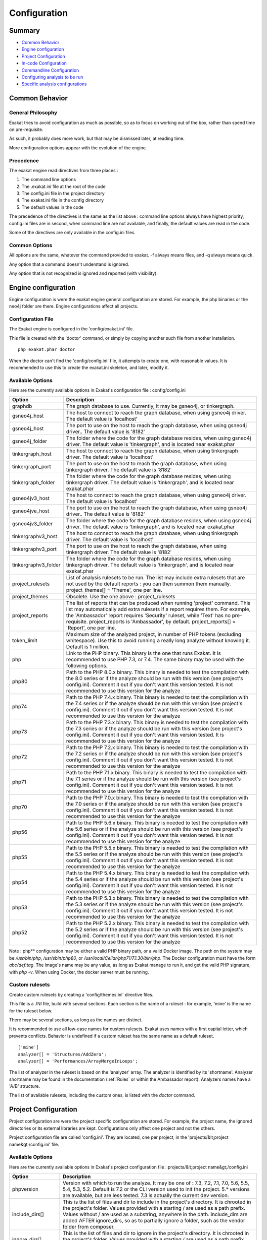 .. _Configuration:

Configuration
*************

Summary
-------

* `Common Behavior`_
* `Engine configuration`_
* `Project Configuration`_
* `In-code Configuration`_
* `Commandline Configuration`_
* `Configuring analysis to be run`_
* `Specific analysis configurations`_

Common Behavior
---------------

General Philosophy
##################
Exakat tries to avoid configuration as much as possible, so as to focus on working out of the box, rather than spend time on pre-requisite.

As such, it probably does more work, but that may be dismissed later, at reading time.

More configuration options appear with the evolution of the engine.

Precedence
##########

The exakat engine read directives from three places :

1. The command line options
2. The .exakat.ini file at the root of the code
3. The config.ini file in the project directory
4. The exakat.ini file in the config directory
5. The default values in the code


The precedence of the directives is the same as the list above : command line options always have highest priority, config.ini files are in second, when command line are not available, and finally, the default values are read in the code.

Some of the directives are only available in the config.ini files.

Common Options
###############
 
All options are the same, whatever the command provided to exakat. -f always means files, and -q always means quick. 

Any option that a command doesn't understand is ignored. 

Any option that is not recognized is ignored and reported (with visibility).

Engine configuration
--------------------

Engine configuration is were the exakat engine general configuration are stored. For example, the php binaries or the neo4j folder are there. Engine configurations affect all projects.

Configuration File
##################

The Exakat engine is configured in the 'config/exakat.ini' file. 

This file is created with the 'doctor' command, or simply by copying another such file from another installation.

::

   php exakat.phar doctor

When the doctor can't find the 'config/config.ini' file, it attempts to create one, with reasonable values. It is recommended to use this to create the exakat.ini skeleton, and later, modify it.

Available Options
#################

Here are the currently available options in Exakat's configuration file : config/config.ini

+----------------------+-------------------------------------------------------------------------------------------+
| Option               | Description                                                                               |
+======================+===========================================================================================+
| graphdb              | The graph database to use.                                                                |
|                      | Currently, it may be gsneo4j, or tinkergraph.                                             |
+----------------------+-------------------------------------------------------------------------------------------+
| gsneo4j_host         | The host to connect to reach the graph database, when using gsneo4j driver.               |
|                      | The default value is 'localhost'                                                          |
+----------------------+-------------------------------------------------------------------------------------------+
| gsneo4j_host         | The port to use on the host to reach the graph database, when using gsneo4j driver..      |
|                      | The default value is '8182'                                                               |
+----------------------+-------------------------------------------------------------------------------------------+
| gsneo4j_folder       | The folder where the code for the graph database resides, when using gsneo4j driver.      |
|                      | The default value is 'tinkergraph', and is located near exakat.phar                       |
+----------------------+-------------------------------------------------------------------------------------------+
| tinkergraph_host     | The host to connect to reach the graph database, when using tinkergraph driver.           |
|                      | The default value is 'localhost'                                                          |
+----------------------+-------------------------------------------------------------------------------------------+
| tinkergraph_port     | The port to use on the host to reach the graph database, when using tinkergraph driver.   |
|                      | The default value is '8182'                                                               |
+----------------------+-------------------------------------------------------------------------------------------+
| tinkergraph_folder   | The folder where the code for the graph database resides, when using tinkergraph driver.  |
|                      | The default value is 'tinkergraph', and is located near exakat.phar                       |
+----------------------+-------------------------------------------------------------------------------------------+
| gsneo4jv3_host       | The host to connect to reach the graph database, when using gsneo4j driver.               |
|                      | The default value is 'localhost'                                                          |
+----------------------+-------------------------------------------------------------------------------------------+
| gsneo4jve_host       | The port to use on the host to reach the graph database, when using gsneo4j driver..      |
|                      | The default value is '8182'                                                               |
+----------------------+-------------------------------------------------------------------------------------------+
| gsneo4jv3_folder     | The folder where the code for the graph database resides, when using gsneo4j driver.      |
|                      | The default value is 'tinkergraph', and is located near exakat.phar                       |
+----------------------+-------------------------------------------------------------------------------------------+
| tinkergraphv3_host   | The host to connect to reach the graph database, when using tinkergraph driver.           |
|                      | The default value is 'localhost'                                                          |
+----------------------+-------------------------------------------------------------------------------------------+
| tinkergraphv3_port   | The port to use on the host to reach the graph database, when using tinkergraph driver.   |
|                      | The default value is '8182'                                                               |
+----------------------+-------------------------------------------------------------------------------------------+
| tinkergraphv3_folder | The folder where the code for the graph database resides, when using tinkergraph driver.  |
|                      | The default value is 'tinkergraph', and is located near exakat.phar                       |
+----------------------+-------------------------------------------------------------------------------------------+
| project_rulesets     | List of analysis rulesets to be run. The list may include extra rulesets that are not     |
|                      | used by the default reports : you can then summon them manually.                          |
|                      | project_themes[] = 'Theme', one per line.                                                 |
+----------------------+-------------------------------------------------------------------------------------------+
| project_themes       | Obsolete. Use the one above : project_rulesets                                            |
+----------------------+-------------------------------------------------------------------------------------------+
| project_reports      | The list of reports that can be produced when running 'project' command.                  |
|                      | This list may automatically add extra rulesets if a report requires them. For example,    |
|                      | the 'Ambassador' report requires 'Security' ruleset, while 'Text' has no pre-requisite.   |
|                      | project_reports is 'Ambassador', by default.                                              |
|                      | project_reports[] = 'Report', one per line.                                               |
+----------------------+-------------------------------------------------------------------------------------------+
| token_limit          | Maximum size of the analyzed project, in number of PHP tokens (excluding whitespace).     |
|                      | Use this to avoid running a really long analyze without knowing it.                       |
|                      | Default is 1 million.                                                                     |
+----------------------+-------------------------------------------------------------------------------------------+
| php                  | Link to the PHP binary. This binary is the one that runs Exakat. It is recommended to use |
|                      | PHP 7.3, or 7.4. The same binary may be used with the following options.                  |
+----------------------+-------------------------------------------------------------------------------------------+
| php80                | Path to the PHP 8.0.x binary. This binary is needed to test the compilation with the 8.0  |
|                      | series or if the analyze should be run with this version (see project's config.ini).      |
|                      | Comment it out if you don't want this version tested. It is not recommended to use this   |
|                      | version for the analyze                                                                   |
+----------------------+-------------------------------------------------------------------------------------------+
| php74                | Path to the PHP 7.4.x binary. This binary is needed to test the compilation with the 7.4  |
|                      | series or if the analyze should be run with this version (see project's config.ini).      |
|                      | Comment it out if you don't want this version tested. It is not recommended to use this   |
|                      | version for the analyze                                                                   |
+----------------------+-------------------------------------------------------------------------------------------+
| php73                | Path to the PHP 7.3.x binary. This binary is needed to test the compilation with the 7.3  |
|                      | series or if the analyze should be run with this version (see project's config.ini).      |
|                      | Comment it out if you don't want this version tested. It is recommended to use this       |
|                      | version for the analyze                                                                   |
+----------------------+-------------------------------------------------------------------------------------------+
| php72                | Path to the PHP 7.2.x binary. This binary is needed to test the compilation with the 7.2  |
|                      | series or if the analyze should be run with this version (see project's config.ini).      |
|                      | Comment it out if you don't want this version tested. It is not recommended to use this   |
|                      | version for the analyze                                                                   |
+----------------------+-------------------------------------------------------------------------------------------+
| php71                | Path to the PHP 7.1.x binary. This binary is needed to test the compilation with the 7.1  |
|                      | series or if the analyze should be run with this version (see project's config.ini).      |
|                      | Comment it out if you don't want this version tested. It is not recommended to use this   |
|                      | version for the analyze                                                                   |
+----------------------+-------------------------------------------------------------------------------------------+
| php70                | Path to the PHP 7.0.x binary. This binary is needed to test the compilation with the 7.0  |
|                      | series or if the analyze should be run with this version (see project's config.ini).      |
|                      | Comment it out if you don't want this version tested. It is not recommended to use this   |
|                      | version for the analyze                                                                   |
+----------------------+-------------------------------------------------------------------------------------------+
| php56                | Path to the PHP 5.6.x binary. This binary is needed to test the compilation with the 5.6  |
|                      | series or if the analyze should be run with this version (see project's config.ini).      |
|                      | Comment it out if you don't want this version tested. It is not recommended to use this   |
|                      | version for the analyze                                                                   |
+----------------------+-------------------------------------------------------------------------------------------+
| php55                | Path to the PHP 5.5.x binary. This binary is needed to test the compilation with the 5.5  |
|                      | series or if the analyze should be run with this version (see project's config.ini).      |
|                      | Comment it out if you don't want this version tested. It is not recommended to use this   |
|                      | version for the analyze                                                                   |
+----------------------+-------------------------------------------------------------------------------------------+
| php54                | Path to the PHP 5.4.x binary. This binary is needed to test the compilation with the 5.4  |
|                      | series or if the analyze should be run with this version (see project's config.ini).      |
|                      | Comment it out if you don't want this version tested. It is not recommended to use this   |
|                      | version for the analyze                                                                   |
+----------------------+-------------------------------------------------------------------------------------------+
| php53                | Path to the PHP 5.3.x binary. This binary is needed to test the compilation with the 5.3  |
|                      | series or if the analyze should be run with this version (see project's config.ini).      |
|                      | Comment it out if you don't want this version tested. It is not recommended to use this   |
|                      | version for the analyze                                                                   |
+----------------------+-------------------------------------------------------------------------------------------+
| php52                | Path to the PHP 5.2.x binary. This binary is needed to test the compilation with the 5.2  |
|                      | series or if the analyze should be run with this version (see project's config.ini).      |
|                      | Comment it out if you don't want this version tested. It is not recommended to use this   |
|                      | version for the analyze                                                                   |
+----------------------+-------------------------------------------------------------------------------------------+

Note : php** configuration may be either a valid PHP binary path, or a valid Docker image. The path on the system may be `/usr/bin/php`, `/usr/sbin/php80`, or `/usr/local/Cellar/php71/7.1.30/bin/php`. The Docker configuration must have the form `abc/def:tag`. The image's name may be any value, as long as Exakat manage to run it, and get the valid PHP signature, with `php -v`. When using Docker, the docker server must be running. 

Custom rulesets
###############

Create custom rulesets by creating a 'config/themes.ini' directive files. 

This file is a .INI file, build with several sections. Each section is the name of a ruleset : for example, 'mine' is the name for the ruleset below. 

There may be several sections, as long as the names are distinct. 

It is recommended to use all low-case names for custom rulesets. Exakat uses names with a first capital letter, which prevents conflicts. Behavior is undefined if a custom ruleset has the same name as a default ruleset.

:: 

    ['mine']
    analyzer[] = 'Structures/AddZero';
    analyzer[] = 'Performances/ArrayMergeInLoops';


The list of analyzer in the ruleset is based on the 'analyzer' array. The analyzer is identified by its 'shortname'. Analyzer shortname may be found in the documentation (:ref:`Rules` or within the Ambassador report). Analyzers names have a 'A/B' structure.

The list of available rulesets, including the custom ones, is listed with the `doctor` command.

Project Configuration
---------------------

Project configuration are were the project specific configuration are stored. For example, the project name, the ignored directories or its external libraries are kept. Configurations only affect one project and not the others.

Project configuration file are called 'config.ini'. They are located, one per project, in the 'projects/&lt;project name&gt;/config.ini' file. 

Available Options
#################

Here are the currently available options in Exakat's project configuration file : projects/&lt;project name&gt;/config.ini

+-----------------------+-------------------------------------------------------------------------------------------+
| Option                | Description                                                                               |
+=======================+===========================================================================================+
| phpversion            | Version with which to run the analyze.                                                    |
|                       | It may be one of : 7.3, 7.2, 7.1, 7.0, 5.6, 5.5, 5.4, 5.3, 5.2.                           |
|                       | Default is 7.2 or the CLI version used to init the project.                               |
|                       | 5.* versions are available, but are less tested.                                          |
|                       | 7.3 is actually the current dev version.                                                  |
+-----------------------+-------------------------------------------------------------------------------------------+
| include_dirs[]        | This is the list of files and dir to include in the project's directory. It is chrooted   |
|                       | in the project's folder. Values provided with a starting / are used as a path prefix.     |
|                       | Values without / are used as a substring, anywhere in the path.                           |
|                       | include_dirs are added AFTER ignore_dirs, so as to partially ignore a folder, such as     |
|                       | the vendor folder from composer.                                                          |
+-----------------------+-------------------------------------------------------------------------------------------+
| ignore_dirs[]         | This is the list of files and dir to ignore in the project's directory. It is chrooted in |
|                       | the project's folder. Values provided with a starting / are used as a path prefix. Values |
|                       | without / are used as a substring, anywhere in the path.                                  |
+-----------------------+-------------------------------------------------------------------------------------------+
| ignore_dirs[]         | This is the list of files and dir to ignore in the project's directory. It is chrooted in |
|                       | the project's folder. Values provided with a starting / are used as a path prefix. Values |
|                       | without / are used as a substring, anywhere in the path.                                  |
+-----------------------+-------------------------------------------------------------------------------------------+
| file_extensions       | This is the list of file extensions that is considered as PHP scripts. All others are     |
|                       | ignored. All files bearing those extensions are subject to check, though they are         |
|                       | scanned first for PHP tags before being analyzed. The extensions are comma separated,     |
|                       | without dot.                                                                              |
|                       | The default are : php, php3, inc, tpl, phtml, tmpl, phps, ctp                             |
+-----------------------+-------------------------------------------------------------------------------------------+
| project_name          | This is the project name, as it appears at the top left in the Ambassador report.         |
+-----------------------+-------------------------------------------------------------------------------------------+
| project_url           | This is the repository URL for the project. It is used to get the source for the project. |
+-----------------------+-------------------------------------------------------------------------------------------+
| project_vcs           | This is the VCS used to fetch the project source.                                         |
+-----------------------+-------------------------------------------------------------------------------------------+
| project_description   | This is the description of the project.                                                   |
+-----------------------+-------------------------------------------------------------------------------------------+
| project_packagist     | This is the packagist name for the code, when the code is fetched with composer.          |
+-----------------------+-------------------------------------------------------------------------------------------+

Adding/Excluding files
----------------------

ignore_dirs and include_dirs are the option used to select files within a folder. Here are some tips to choose 

* From the full list of files, ignore_dirs[] is applied, then include_dirs is applied. The remaining list is processed.
* ignore one file : 
  `ignore_dirs[] = "/path/to/file.php"`

* ignore one dir : 
  `ignore_dirs[] = "/path/to/dir/"`

* ignore siblings but include one dir : 
  `ignore_dirs[] = "/path/to/parent/";`
  `include_dirs[] = "/path/to/parent/dir/"`

* ignore every name containing 'test' : 
  `ignore_dirs[] = "test";`

* only include one dir (and exclude the rest): 
  `include_dirs[] = "/path/to/dir/";`

* omitting include_dirs defaults to `"include_dirs[] = ""`
* omitting ignore_dirs defaults to `"ignore_dirs[] = ""`
* including or ignoring files multiple times only has effect once

include_dirs has priority over the `config.cache` configuration file. If a folder has been marked for exclusion in the `config.cache` file, it may be forced to be included by configuring its value with include_dirs in the `config.ini` file. 


In-code Configuration
---------------------

In-code configuration is a configuration file that sits at the root of the code. When exakat finds it, it uses it for in-code auditing.

The file is `.exakat.yaml`, and is a valid YAML file. `.exakat.yml` is also valid, but not recommended.

In case the file is found but not valid, Exakat reverts to default values. 

Unrecognized values are ignored. 

Exakat in-code example
######################
:: 

    project: exakat
    project_name: exakat
    project_rulesets: 
    - my_ruleset
    - Security
    project_report: 
    - Ambassador
    file_extensions: php,php3,phtml
    include_dirs: 
      - /
    ignore_dirs: 
      - /tests
      - /vendor
      - /docs
      - /media
    ignore_rules:
      - Structures/AddZero
    rulesets: 
      my_ruleset: 
          - Structures/AddZero
          - Structures/MultiplyByOne


Exakat in-code skeleton
#######################

Copy-paste this YAML code into a file called `.exakat.yaml`, located at the root of your repository.

:: 

    file_extensions: php,php3,phtml
    project: <project short name>
    project_name: <project name, as displayed in reports>
    project_rulesets: 
    - <list of rulesets to apply>
    - Analysis
    file_extensions: php,php3,phtml
    project_report: 
    - <list of reports to build>
    - Ambassador
    include_dirs: 
      - /
    ignore_rules:
      - 
    ignore_dirs: 
      - /tests
      - /vendor
      - /docs
      - /media


Available Options
#################

Here are the currently available options in Exakat's project configuration file : projects/&lt;project name&gt;/config.ini

+-----------------------+-------------------------------------------------------------------------------------------+
| Option                | Description                                                                               |
+=======================+===========================================================================================+
| include_dirs[]        | This is the list of files and dir to include in the project's directory. It is chrooted   |
|                       | in the project's folder. Values provided with a starting / are used as a path prefix.     |
|                       | Values without / are used as a substring, anywhere in the path.                           |
|                       | include_dirs are added AFTER ignore_dirs, so as to partially ignore a folder, such as     |
|                       | the vendor folder from composer.                                                          |
+-----------------------+-------------------------------------------------------------------------------------------+
| ignore_dirs[]         | This is the list of files and dir to ignore in the project's directory. It is chrooted in |
|                       | the project's folder. Values provided with a starting / are used as a path prefix. Values |
|                       | without / are used as a substring, anywhere in the path.                                  |
+-----------------------+-------------------------------------------------------------------------------------------+
| ignore_rules[]        | The rules mentioned in this list are ignored when running the audit. Rules are ignored    |
|                       | after loading the rulesets configuration : as such, it is possible to ignore rules inside |
|                       | a ruleset, without ignoring the whole ruleset.                                            |
|                       | The rules in this list are Exakat's short name : ignore_rules[] = "Structures/AddZero"    |
+-----------------------+-------------------------------------------------------------------------------------------+
| file_extensions       | This is the list of file extensions that is considered as PHP scripts. All others are     |
|                       | ignored. All files bearing those extensions are subject to check, though they are         |
|                       | scanned first for PHP tags before being analyzed. The extensions are comma separated,     |
|                       | without dot.                                                                              |
|                       | The default are : php, php3, inc, tpl, phtml, tmpl, phps, ctp                             |
+-----------------------+-------------------------------------------------------------------------------------------+
| project_name          | This is the project name, as it appears at the top left in the Ambassador report.         |
+-----------------------+-------------------------------------------------------------------------------------------+
| project_url           | This is the repository URL for the project. It is used to get the source for the project. |
+-----------------------+-------------------------------------------------------------------------------------------+
| project_vcs           | This is the VCS used to fetch the project source.                                         |
+-----------------------+-------------------------------------------------------------------------------------------+
| project_description   | This is the description of the project.                                                   |
+-----------------------+-------------------------------------------------------------------------------------------+
| project_packagist     | This is the packagist name for the code, when the code is fetched with composer.          |
+-----------------------+-------------------------------------------------------------------------------------------+



Commandline Configuration
-------------------------

Commandline configurations are detailled with each command, in the _Commands section.


Specific analysis configurations
--------------------------------

Some analyzer may be configured individually. Those parameters are then specific to one analyzer, and it only affects their behavior. 

Analyzers may be configured in the `project/*/config.ini`; they may also be configured globally in the `config/exakat.ini` file.

:ref:`Array() / [  ] Consistence <array()-/-[--]-consistence>`
  + array_ratio : 10

    + Percentage of arrays in one of the syntaxes, to trigger the other syntax as a violation. 
:ref:`Too Many Array Dimensions <too-many-array-dimensions>`
  + maxDimensions : 3

    + Number of valid dimensions in an array.
:ref:`Custom Class Usage <custom-class-usage>`
  + forbiddenClasses : 

    + List of classes to be avoided
:ref:`Fossilized Method <fossilized-method>`
  + fossilizationThreshold : 6

    + Minimal number of overwriting methods to consider a method difficult to update.
:ref:`Make Magic Concrete <make-magic-concrete>`
  + magicMemberUsage : 1

    + Minimal number of magic member usage across the code, to trigger a concrete property.
:ref:`Too Many Children <too-many-children>`
  + childrenClassCount : 15

    + Threshold for too many children classes for one class.
:ref:`Too Many Dereferencing <too-many-dereferencing>`
  + tooManyDereferencing : 7

    + Maximum number of dereferencing.
:ref:`Too Many Finds <too-many-finds>`
  + minimumFinds : 5

    + Minimal number of prefixed methods to report.
:ref:`Too Many Finds <too-many-finds>`
  + findPrefix : find

    + list of prefix to use when detecting the 'find'. Comma-separated list, case insensitive. 
:ref:`Too Many Injections <too-many-injections>`
  + injectionsCount : 5

    + Threshold for too many injected parameters for one class.
:ref:`Large Try Block <large-try-block>`
  + tryBlockMaxSize : 5

    + Maximal number of expressions in the try block.
:ref:`Missing Include <missing-include>`
  + constant_or_variable_name : 100

    + Literal value to be used when including files. For example, by configuring 'Files_MissingInclude["HOME_DIR"] = "/tmp/myDir/";', then 'include HOME_DIR . "my_class.php"; will be actually be used as '/tmp/myDir/my_class.php'. Constants must be configured with their correct case. Variable must be configured with their initial '$'. Configure any number of variable and constant names.
:ref:`Could Make A Function <could-make-a-function>`
  + centralizeThreshold : 8

    + Minimal number of calls of the function with one common argument.
:ref:`Hardcoded Passwords <hardcoded-passwords>`
  + passwordsKeys : password_keys.json

    + List of array index and property names that shall be checked for potential secret key storages.
:ref:`Prefix And Suffixes With Typehint <prefix-and-suffixes-with-typehint>`
  + prefixedType : prefixedType['is'] = 'bool';
prefixedType['has'] = 'bool';
prefixedType['set'] = 'void';
prefixedType['list'] = 'array';

    + List of prefixes and their expected returntype
:ref:`Prefix And Suffixes With Typehint <prefix-and-suffixes-with-typehint>`
  + suffixedType : prefixedType['list'] = 'bool';
prefixedType['int'] = 'int';
prefixedType['string'] = 'string';
prefixedType['name'] = 'string';
prefixedType['description'] = 'string';
prefixedType['id'] = 'int';
prefixedType['uuid'] = '\Uuid';

    + List of suffixes and their expected returntype
:ref:`Too Many Local Variables <too-many-local-variables>`
  + tooManyLocalVariableThreshold : 15

    + Minimal number of variables in one function or method to report.
:ref:`Too Many Parameters <too-many-parameters>`
  + parametersCount : 8

    + Minimal number of parameters to report.
:ref:`Too Much Indented <too-much-indented>`
  + indentationAverage : 1

    + Minimal average of indentation in a method to report. Default is 1.0, which means that the method is on average at one level of indentation or more.
:ref:`Too Much Indented <too-much-indented>`
  + minimumSize : 3

    + Minimal number of expressions in a method to apply this analysis.
:ref:`Abstract Away <abstract-away>`
  + abstractableCalls : 

    + Functions that shouldn't be called directly, unless in a method.
:ref:`Abstract Away <abstract-away>`
  + abstractableClasses : 

    + Classes that shouldn't be instantiated directly, unless in a method.
:ref:`Memoize MagicCall <memoize-magiccall>`
  + minMagicCallsToGet : 2

    + Minimal number of calls of a magic property to make it worth locally caching.
:ref:`PHP Keywords As Names <php-keywords-as-names>`
  + reservedNames : 

    + Other reserved names : all in a string, comma separated.
:ref:`PHP Keywords As Names <php-keywords-as-names>`
  + allowedNames : 

    + PHP reserved names that can be used in the code. All in a string, comma separated.
:ref:`Too Many Native Calls <too-many-native-calls>`
  + nativeCallCounts : 3

    + Number of native calls found inside another call.
:ref:`Keep Files Access Restricted <keep-files-access-restricted>`
  + filePrivileges : 0777

    + List of forbidden file modes (comma separated).
:ref:`Should Use Prepared Statement <should-use-prepared-statement>`
  + queryMethod : query_methods.json

    + Methods that call a query.
:ref:`Long Arguments <long-arguments>`
  + codeTooLong : 100

    + Minimum size of a functioncall or a methodcall to be considered too long.
:ref:`Too Long A Block <too-long-a-block>`
  + longBlock : 200

    + Size of a block for it to be too long. A block is commanded by a for, foreach, while, do...while, if/then else structure.
:ref:`Max Level Of Nesting <max-level-of-nesting>`
  + maxLevel : 4

    + Maximum level of nesting for control flow structures in one scope. 
:ref:`Nested Ifthen <nested-ifthen>`
  + nestedIfthen : 3

    + Maximal number of acceptable nesting of if-then structures
:ref:`Duplicate Literal <duplicate-literal>`
  + minDuplicate : 15

    + Minimal number of duplication before the literal is reported.



Configuring analysis to be run
------------------------------

Exakat builds a list of analysis to run, based on two directives : `project_reports` and `projects_themes`. Both are list of rulesets. Unknown rulesets are omitted. 

project_reports makes sure you can extract those reports, while `projects_themes` allow you to build reports a la carte later, and avoid running the whole audit again.

Required rulesets
#################
First, analysis are very numerous, and it is very tedious to sort them by hand. Exakat only handles 'themes' which are groups of analysis. There are several list of rulesets available by default, and it is possible to customize those lists. 

When using the `projects_themes` directive, you can configure which rulesets must be processed by exakat, each time a 'project' command is run. Those rulesets are always run. 

Report-needed rulesets
######################

Reports are build based on results found during the auditing phase. Some reports, like 'Ambassador' or 'Drillinstructor' needs the results of specific rulesets. Others, like 'Text' or 'Json' build reports at the last moment. 

As such, exakat uses the project_reports directive to collect the list of necessary rulesets, and add them to the `projects_themes` results. 

Late reports
############

It is possible de extract a report, even if the configuration has not been explicitly set for it. 

For example, it is possible to build the Owasp report after telling exakat to build a 'Ambassador' report, as Ambassador includes all the analysis needed for Owasp. On the other hand, the contrary is not true : one can't get the Ambassador report after running exakat for the Owasp report, as Owasp only covers the security rulesets, and Ambassador requires other rulesets. 

Recommendations
###############

* The 'Ambassador' report has all the classic rulesets, it's the most comprehensive choice. 
* To collect everything possible, use the ruleset 'All'. It's also the longest-running ruleset of all. 
* To get one report, simply configure project_report with that report. 
* You may configure several rulesets, like 'Security', 'Suggestions', 'CompatibilityPHP73', and later extract independant results with the 'Text' or 'Json' format.
* If you just want one compulsory report and two optional reports (total of three), simply configure all of them with project_report. It's better to produce extra reports, than run again a whole audit to collect missing informations. 
* It is possible to configure customized rulesets, and use them in project_rulesets
* Excluding one analyzer is not supported. Use custom rulesets to build a new one instead. 

Example
#######

::

    project_reports[] = 'Drillinstructor';
    project_reports[] = 'Owasp';

    project_themes[] = 'Security';
    project_themes[] = 'Suggestions';
    

With that configuration, the Drillinstructor and the Owasp report are created automatically when running 'project'. Use the following command to get the specific rulesets ; 

::

    php exakat.phar report -p <project> -format Text -T Security -v 
    

Check Install
-------------

Once the prerequisite are installed, it is advised to run to check if all is found : 

`php exakat.phar doctor`

After this run, you may edit 'config/config.ini' to change some of the default values. Most of the time, the default values will be OK for a quick start.
